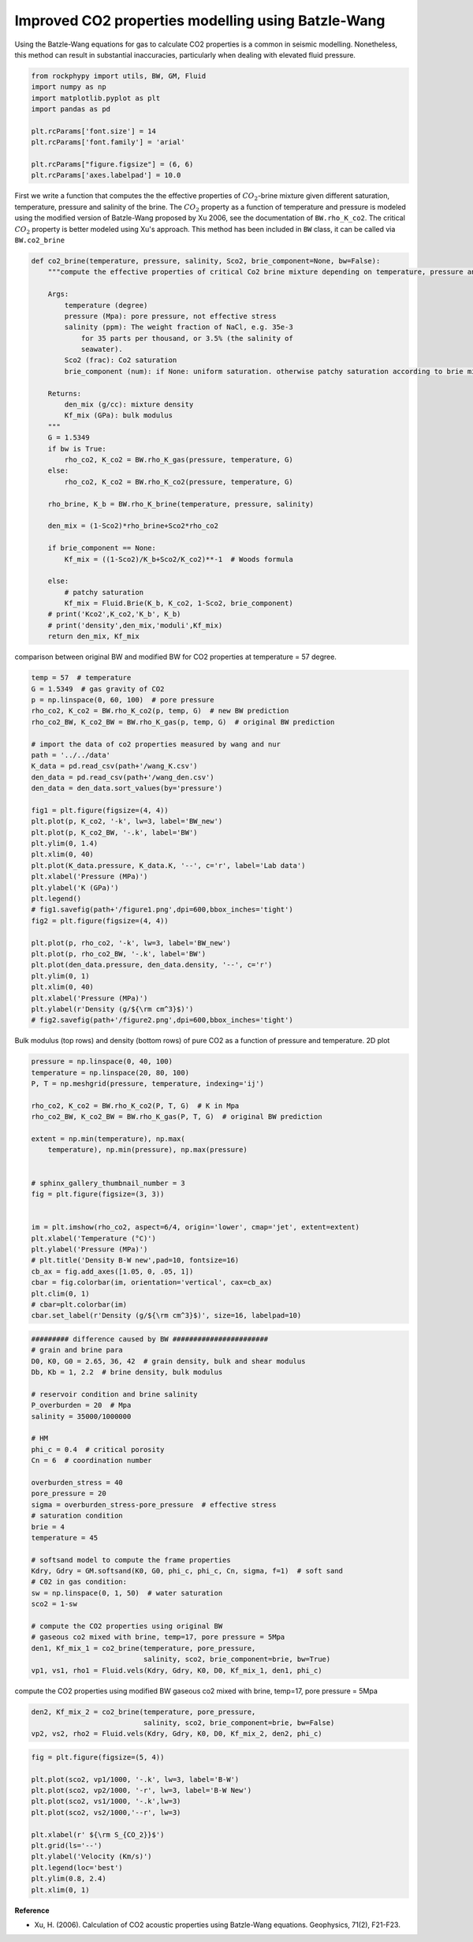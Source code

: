
.. DO NOT EDIT.
.. THIS FILE WAS AUTOMATICALLY GENERATED BY SPHINX-GALLERY.
.. TO MAKE CHANGES, EDIT THE SOURCE PYTHON FILE:
.. "advanced_examples\CO2_modelling.py"
.. LINE NUMBERS ARE GIVEN BELOW.

.. only:: html

    .. note::
        :class: sphx-glr-download-link-note

        :ref:`Go to the end <sphx_glr_download_advanced_examples_CO2_modelling.py>`
        to download the full example code

.. rst-class:: sphx-glr-example-title

.. _sphx_glr_advanced_examples_CO2_modelling.py:


Improved CO2 properties modelling using Batzle-Wang
===================================================

.. GENERATED FROM PYTHON SOURCE LINES 7-9

Using the Batzle-Wang equations for gas to calculate CO2 properties is a common in seismic modelling. Nonetheless, this method can result in substantial inaccuracies, particularly when dealing with elevated fluid pressure.


.. GENERATED FROM PYTHON SOURCE LINES 11-26

.. code-block:: python3


    from rockphypy import utils, BW, GM, Fluid
    import numpy as np
    import matplotlib.pyplot as plt
    import pandas as pd

    plt.rcParams['font.size'] = 14
    plt.rcParams['font.family'] = 'arial'

    plt.rcParams["figure.figsize"] = (6, 6)
    plt.rcParams['axes.labelpad'] = 10.0











.. GENERATED FROM PYTHON SOURCE LINES 27-30

First we write a function that computes the the effective properties of :math:`CO_2`-brine mixture given different saturation, temperature, pressure and salinity of the brine. The :math:`CO_2` property as a function of temperature and pressure is modeled using the modified version of Batzle-Wang proposed by Xu 2006, see the documentation of ``BW.rho_K_co2``. The critical :math:`CO_2` property is better modeled using Xu's approach.
This method has been included in ``BW`` class, it can be called via ``BW.co2_brine``


.. GENERATED FROM PYTHON SOURCE LINES 32-71

.. code-block:: python3



    def co2_brine(temperature, pressure, salinity, Sco2, brie_component=None, bw=False):
        """compute the effective properties of critical Co2 brine mixture depending on temperature, pressure and salinity of the brine, as well as the saturation state.

        Args:
            temperature (degree)
            pressure (Mpa): pore pressure, not effective stress
            salinity (ppm): The weight fraction of NaCl, e.g. 35e-3
                for 35 parts per thousand, or 3.5% (the salinity of
                seawater).
            Sco2 (frac): Co2 saturation
            brie_component (num): if None: uniform saturation. otherwise patchy saturation according to brie mixing

        Returns:
            den_mix (g/cc): mixture density
            Kf_mix (GPa): bulk modulus 
        """
        G = 1.5349
        if bw is True:
            rho_co2, K_co2 = BW.rho_K_gas(pressure, temperature, G)
        else:
            rho_co2, K_co2 = BW.rho_K_co2(pressure, temperature, G)

        rho_brine, K_b = BW.rho_K_brine(temperature, pressure, salinity)

        den_mix = (1-Sco2)*rho_brine+Sco2*rho_co2

        if brie_component == None:
            Kf_mix = ((1-Sco2)/K_b+Sco2/K_co2)**-1  # Woods formula

        else:
            # patchy saturation
            Kf_mix = Fluid.Brie(K_b, K_co2, 1-Sco2, brie_component)
        # print('Kco2',K_co2,'K_b', K_b)
        # print('density',den_mix,'moduli',Kf_mix)
        return den_mix, Kf_mix









.. GENERATED FROM PYTHON SOURCE LINES 72-74

comparison between original BW and modified BW for CO2 properties at temperature = 57 degree.


.. GENERATED FROM PYTHON SOURCE LINES 74-107

.. code-block:: python3

    temp = 57  # temperature
    G = 1.5349  # gas gravity of CO2
    p = np.linspace(0, 60, 100)  # pore pressure
    rho_co2, K_co2 = BW.rho_K_co2(p, temp, G)  # new BW prediction
    rho_co2_BW, K_co2_BW = BW.rho_K_gas(p, temp, G)  # original BW prediction

    # import the data of co2 properties measured by wang and nur
    path = '../../data'
    K_data = pd.read_csv(path+'/wang_K.csv')
    den_data = pd.read_csv(path+'/wang_den.csv')
    den_data = den_data.sort_values(by='pressure')

    fig1 = plt.figure(figsize=(4, 4))
    plt.plot(p, K_co2, '-k', lw=3, label='BW_new')
    plt.plot(p, K_co2_BW, '-.k', label='BW')
    plt.ylim(0, 1.4)
    plt.xlim(0, 40)
    plt.plot(K_data.pressure, K_data.K, '--', c='r', label='Lab data')
    plt.xlabel('Pressure (MPa)')
    plt.ylabel('K (GPa)')
    plt.legend()
    # fig1.savefig(path+'/figure1.png',dpi=600,bbox_inches='tight')
    fig2 = plt.figure(figsize=(4, 4))

    plt.plot(p, rho_co2, '-k', lw=3, label='BW_new')
    plt.plot(p, rho_co2_BW, '-.k', label='BW')
    plt.plot(den_data.pressure, den_data.density, '--', c='r')
    plt.ylim(0, 1)
    plt.xlim(0, 40)
    plt.xlabel('Pressure (MPa)')
    plt.ylabel(r'Density (g/${\rm cm^3}$)')
    # fig2.savefig(path+'/figure2.png',dpi=600,bbox_inches='tight')




.. rst-class:: sphx-glr-horizontal


    *

      .. image-sg:: /advanced_examples/images/sphx_glr_CO2_modelling_001.png
         :alt: CO2 modelling
         :srcset: /advanced_examples/images/sphx_glr_CO2_modelling_001.png
         :class: sphx-glr-multi-img

    *

      .. image-sg:: /advanced_examples/images/sphx_glr_CO2_modelling_002.png
         :alt: CO2 modelling
         :srcset: /advanced_examples/images/sphx_glr_CO2_modelling_002.png
         :class: sphx-glr-multi-img


.. rst-class:: sphx-glr-script-out

 .. code-block:: none


    Text(-0.7361111111111107, 0.5, 'Density (g/${\\rm cm^3}$)')



.. GENERATED FROM PYTHON SOURCE LINES 108-110

Bulk modulus (top rows) and density (bottom rows) of pure CO2 as a function of pressure and temperature.
2D plot

.. GENERATED FROM PYTHON SOURCE LINES 110-135

.. code-block:: python3

    pressure = np.linspace(0, 40, 100)
    temperature = np.linspace(20, 80, 100)
    P, T = np.meshgrid(pressure, temperature, indexing='ij')

    rho_co2, K_co2 = BW.rho_K_co2(P, T, G)  # K in Mpa
    rho_co2_BW, K_co2_BW = BW.rho_K_gas(P, T, G)  # original BW prediction

    extent = np.min(temperature), np.max(
        temperature), np.min(pressure), np.max(pressure)


    # sphinx_gallery_thumbnail_number = 3
    fig = plt.figure(figsize=(3, 3))


    im = plt.imshow(rho_co2, aspect=6/4, origin='lower', cmap='jet', extent=extent)
    plt.xlabel('Temperature (°C)')
    plt.ylabel('Pressure (MPa)')
    # plt.title('Density B-W new',pad=10, fontsize=16)
    cb_ax = fig.add_axes([1.05, 0, .05, 1])
    cbar = fig.colorbar(im, orientation='vertical', cax=cb_ax)
    plt.clim(0, 1)
    # cbar=plt.colorbar(im)
    cbar.set_label(r'Density (g/${\rm cm^3}$)', size=16, labelpad=10)




.. image-sg:: /advanced_examples/images/sphx_glr_CO2_modelling_003.png
   :alt: CO2 modelling
   :srcset: /advanced_examples/images/sphx_glr_CO2_modelling_003.png
   :class: sphx-glr-single-img





.. GENERATED FROM PYTHON SOURCE LINES 136-170

.. code-block:: python3



    ######### difference caused by BW #######################
    # grain and brine para
    D0, K0, G0 = 2.65, 36, 42  # grain density, bulk and shear modulus
    Db, Kb = 1, 2.2  # brine density, bulk modulus

    # reservoir condition and brine salinity
    P_overburden = 20  # Mpa
    salinity = 35000/1000000

    # HM
    phi_c = 0.4  # critical porosity
    Cn = 6  # coordination number

    overburden_stress = 40
    pore_pressure = 20
    sigma = overburden_stress-pore_pressure  # effective stress
    # saturation condition
    brie = 4
    temperature = 45

    # softsand model to compute the frame properties
    Kdry, Gdry = GM.softsand(K0, G0, phi_c, phi_c, Cn, sigma, f=1)  # soft sand
    # C02 in gas condition:
    sw = np.linspace(0, 1, 50)  # water saturation
    sco2 = 1-sw

    # compute the CO2 properties using original BW
    # gaseous co2 mixed with brine, temp=17, pore pressure = 5Mpa
    den1, Kf_mix_1 = co2_brine(temperature, pore_pressure,
                               salinity, sco2, brie_component=brie, bw=True)
    vp1, vs1, rho1 = Fluid.vels(Kdry, Gdry, K0, D0, Kf_mix_1, den1, phi_c)








.. GENERATED FROM PYTHON SOURCE LINES 171-173

compute the CO2 properties using modified BW
gaseous co2 mixed with brine, temp=17, pore pressure = 5Mpa

.. GENERATED FROM PYTHON SOURCE LINES 173-177

.. code-block:: python3

    den2, Kf_mix_2 = co2_brine(temperature, pore_pressure,
                               salinity, sco2, brie_component=brie, bw=False)
    vp2, vs2, rho2 = Fluid.vels(Kdry, Gdry, K0, D0, Kf_mix_2, den2, phi_c)








.. GENERATED FROM PYTHON SOURCE LINES 178-195

.. code-block:: python3


    fig = plt.figure(figsize=(5, 4))

    plt.plot(sco2, vp1/1000, '-.k', lw=3, label='B-W')
    plt.plot(sco2, vp2/1000, '-r', lw=3, label='B-W New')
    plt.plot(sco2, vs1/1000, '-.k',lw=3)
    plt.plot(sco2, vs2/1000,'--r', lw=3)

    plt.xlabel(r' ${\rm S_{CO_2}}$')
    plt.grid(ls='--')
    plt.ylabel('Velocity (Km/s)')
    plt.legend(loc='best')
    plt.ylim(0.8, 2.4)
    plt.xlim(0, 1)






.. image-sg:: /advanced_examples/images/sphx_glr_CO2_modelling_004.png
   :alt: CO2 modelling
   :srcset: /advanced_examples/images/sphx_glr_CO2_modelling_004.png
   :class: sphx-glr-single-img


.. rst-class:: sphx-glr-script-out

 .. code-block:: none


    (0.0, 1.0)



.. GENERATED FROM PYTHON SOURCE LINES 196-200

**Reference**

- Xu, H. (2006). Calculation of CO2 acoustic properties using Batzle-Wang equations. Geophysics, 71(2), F21-F23.



.. rst-class:: sphx-glr-timing

   **Total running time of the script:** ( 0 minutes  2.314 seconds)


.. _sphx_glr_download_advanced_examples_CO2_modelling.py:

.. only:: html

  .. container:: sphx-glr-footer sphx-glr-footer-example




    .. container:: sphx-glr-download sphx-glr-download-python

      :download:`Download Python source code: CO2_modelling.py <CO2_modelling.py>`

    .. container:: sphx-glr-download sphx-glr-download-jupyter

      :download:`Download Jupyter notebook: CO2_modelling.ipynb <CO2_modelling.ipynb>`


.. only:: html

 .. rst-class:: sphx-glr-signature

    `Gallery generated by Sphinx-Gallery <https://sphinx-gallery.github.io>`_
